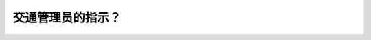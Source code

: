 .. raw:: html

   <div class="question-page">
   <div class="test-name">加拿大BC省驾照笔试题库(小红书200题在线版)|2024版</div>

.. meta::
   :description: 交通管理员的指示？
   :keywords: 温哥华驾照笔试,  温哥华驾照,  BC省驾照笔试交通管理员, 道路规则, 遵从指示

.. raw:: html

   <div class="question-card">


交通管理员的指示？
==================

.. raw:: html

   <hr>

.. raw:: html

   <div id="q139" class="quiz">
       <div class="option" id="q139-A" onclick="selectOption('q139', 'A', false)">
           A. 在于道路规则无冲突的情况下必须服从
       </div>
       <div class="option" id="q139-B" onclick="selectOption('q139', 'B', true)">
           B. 任何情况下必须服从
       </div>
       <div class="option" id="q139-C" onclick="selectOption('q139', 'C', false)">
           C. 不可以改变交通规则
       </div>
       <div class="option" id="q139-D" onclick="selectOption('q139', 'D', false)">
           D. 在公众道路上不需服从
       </div>
       <p id="q139-result" class="result"></p>
   </div>

   <hr>

.. dropdown:: ►|explanation|

   无论是否与道路规则冲突，交通管理员的指示始终优先。

.. raw:: html

   <div class="nav-buttons">
       <a href="q138.html" class="button">|prev_question|</a>
       <span class="page-indicator">139 / 200</span>
       <a href="q140.html" class="button">|next_question|</a>
   </div>
   </div>

   </div>
